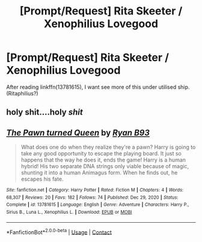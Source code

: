 #+TITLE: [Prompt/Request] Rita Skeeter / Xenophilius Lovegood

* [Prompt/Request] Rita Skeeter / Xenophilius Lovegood
:PROPERTIES:
:Author: KukkaisPrinssi
:Score: 0
:DateUnix: 1619463452.0
:DateShort: 2021-Apr-26
:FlairText: Prompt
:END:
After reading linkffn(13781615), I want see more of this under utilised ship. (Ritaphilius?)


** holy shit....holy /shit/
:PROPERTIES:
:Author: karigan_g
:Score: 8
:DateUnix: 1619465698.0
:DateShort: 2021-Apr-27
:END:


** [[https://www.fanfiction.net/s/13781615/1/][*/The Pawn turned Queen/*]] by [[https://www.fanfiction.net/u/12287246/Ryan-B93][/Ryan B93/]]

#+begin_quote
  What does one do when they realize they're a pawn? Harry is going to take any good opportunity to escape the playing board. It just so happens that the way he does it, ends the game! Harry is a human hybrid! His two separate DNA strings only viable because of magic, shunting it into a human Animagus form. When he finds out, he escapes his fate.
#+end_quote

^{/Site/:} ^{fanfiction.net} ^{*|*} ^{/Category/:} ^{Harry} ^{Potter} ^{*|*} ^{/Rated/:} ^{Fiction} ^{M} ^{*|*} ^{/Chapters/:} ^{4} ^{*|*} ^{/Words/:} ^{68,307} ^{*|*} ^{/Reviews/:} ^{20} ^{*|*} ^{/Favs/:} ^{182} ^{*|*} ^{/Follows/:} ^{74} ^{*|*} ^{/Published/:} ^{Dec} ^{29,} ^{2020} ^{*|*} ^{/Status/:} ^{Complete} ^{*|*} ^{/id/:} ^{13781615} ^{*|*} ^{/Language/:} ^{English} ^{*|*} ^{/Genre/:} ^{Adventure} ^{*|*} ^{/Characters/:} ^{Harry} ^{P.,} ^{Sirius} ^{B.,} ^{Luna} ^{L.,} ^{Xenophilius} ^{L.} ^{*|*} ^{/Download/:} ^{[[http://www.ff2ebook.com/old/ffn-bot/index.php?id=13781615&source=ff&filetype=epub][EPUB]]} ^{or} ^{[[http://www.ff2ebook.com/old/ffn-bot/index.php?id=13781615&source=ff&filetype=mobi][MOBI]]}

--------------

*FanfictionBot*^{2.0.0-beta} | [[https://github.com/FanfictionBot/reddit-ffn-bot/wiki/Usage][Usage]] | [[https://www.reddit.com/message/compose?to=tusing][Contact]]
:PROPERTIES:
:Author: FanfictionBot
:Score: 1
:DateUnix: 1619463474.0
:DateShort: 2021-Apr-26
:END:
